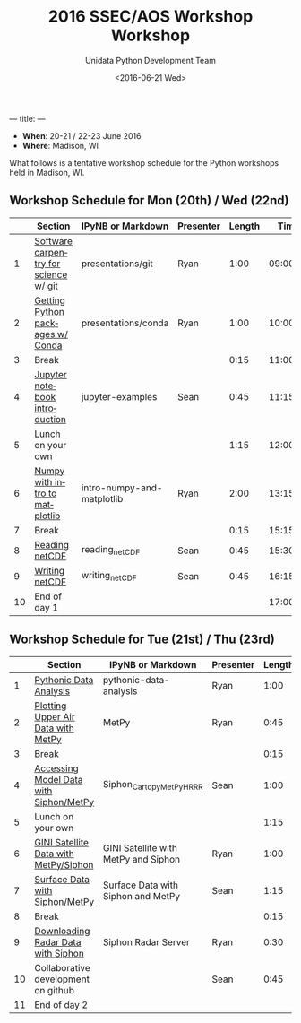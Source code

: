 ---
title:
---
#+TITLE: 2016 SSEC/AOS Workshop Workshop
#+DATE: <2016-06-21 Wed>
#+AUTHOR: Unidata Python Development Team
#+EMAIL: support-python@unidata.ucar.edu
#+OPTIONS: ':nil *:t -:t ::t <:t H:3 \n:nil ^:t arch:headline author:t c:nil
#+OPTIONS: creator:comment d:(not "LOGBOOK") date:t e:t email:nil f:t inline:t
#+OPTIONS: num:nil p:nil pri:nil stat:t tags:t tasks:t tex:t timestamp:t toc:t
#+OPTIONS: todo:t |:t
#+CREATOR: Emacs 24.5.1 (Org mode 8.3.2)
#+DESCRIPTION:
#+EXCLUDE_TAGS: noexport
#+LANGUAGE: en
#+SELECT_TAGS: export

- *When*: 20-21 / 22-23 June 2016
- *Where*: Madison, WI

What follows is a tentative workshop schedule for the Python workshops held in Madison, WI.

** Workshop Schedule for Mon (20th) / Wed (22nd)

|----+----------------------------------------------+-----------------------------+-------------+--------+----------|
|    | Section                                      | IPyNB or Markdown           | Presenter   | Length |     Time |
|----+----------------------------------------------+-----------------------------+-------------+--------+----------|
|  1 | [[https://github.com/Unidata/unidata-python-workshop/blob/master/presentations/git.md][Software carpentry for science w/ git]] | presentations/git           | Ryan |   1:00 | 09:00:00 |
|  2 | [[https://github.com/Unidata/unidata-python-workshop/blob/master/presentations/conda.md][Getting Python packages w/ Conda]]             | presentations/conda | Ryan |   1:00 | 10:00:00 |
|  3 | Break                                        |                             |             |   0:15 | 11:00:00 |
|  4 | [[http://nbviewer.jupyter.org/github/Unidata/unidata-python-workshop/tree/master/notebooks/jupyter-examples][Jupyter notebook introduction]]                | jupyter-examples            | Sean        |   0:45 | 11:15:00 |
|  5 | Lunch on your own                            |                             |             |   1:15 | 12:00:00 |
|  6 | [[http://nbviewer.jupyter.org/github/Unidata/unidata-python-workshop/blob/master/notebooks/intro-numpy-and-matplotlib.ipynb][Numpy with intro to matplotlib]]        | intro-numpy-and-matplotlib  | Ryan        |   2:00 | 13:15:00 |
|  7 | Break                                        |                             |             |   0:15 | 15:15:00 |
|  8 | [[http://nbviewer.jupyter.org/github/Unidata/unidata-python-workshop/blob/master/notebooks/netCDF-Reading.ipynb][Reading netCDF]]                            | reading_netCDF         | Sean      |   0:45 | 15:30:00 |
|  9 | [[http://nbviewer.jupyter.org/github/Unidata/unidata-python-workshop/blob/master/notebooks/netCDF-Writing.ipynb][Writing netCDF]]                            | writing_netCDF         | Sean      |   0:45 | 16:15:00 |
| 10 | End of day 1                                 |                             |             |        | 17:00:00 |
|----+----------------------------------------------+-----------------------------+-------------+--------+----------|
#+TBLFM: @3$6..@-1$6=@-1$5+@-1$6;T::$1=@#-1

** Workshop Schedule for Tue (21st) / Thu (23rd)

|----+-------------------------------------------+------------------------+-----------+--------+----------|
|    | Section                                   | IPyNB or Markdown      | Presenter | Length |     Time |
|----+-------------------------------------------+------------------------+-----------+--------+----------|
|  1 | [[http://nbviewer.jupyter.org/github/Unidata/unidata-python-workshop/blob/master/notebooks/pythonic-data-analysis.ipynb][Pythonic Data Analysis]]                    | pythonic-data-analysis | Ryan      |   1:00 | 9:00:00 |
|  2 | [[http://nbviewer.jupyter.org/github/Unidata/unidata-python-workshop/blob/master/notebooks/MetPy Units and Upper Air.ipynb][Plotting Upper Air Data with MetPy]]                                         | MetPy             | Ryan      |   0:45 | 10:00:00 |
|  3 | Break                                     |                        |           |   0:15 | 10:45:00 |
|  4 | [[http://nbviewer.jupyter.org/github/Unidata/unidata-python-workshop/blob/master/notebooks/Siphon_Cartopy_MetPy_HRRR.ipynb][Accessing Model Data with Siphon/MetPy]]                         | Siphon_Cartopy_MetPy_HRRR           | Sean      |   1:00 | 11:00:00 |
|  5 | Lunch on your own                         |                        |           |   1:15 | 12:00:00 |
|  6 | [[http://nbviewer.jupyter.org/github/Unidata/unidata-python-workshop/blob/master/notebooks/GINI Satellite with MetPy and Siphon.ipynb][GINI Satellite Data with MetPy/Siphon]]                 | GINI Satellite with MetPy and Siphon    | Ryan      |   1:00 | 13:15:00 |
|  7 | [[http://nbviewer.jupyter.org/github/Unidata/unidata-python-workshop/blob/master/notebooks/Surface Data with Siphon and MetPy.ipynb][Surface Data with Siphon/MetPy]]                     | Surface Data with Siphon and MetPy    | Sean      |   1:15 | 14:15:00 |
|  8 | Break                                     |                        |           |   0:15 | 15:30:00 |
|  9 | [[http://nbviewer.jupyter.org/github/Unidata/unidata-python-workshop/blob/master/notebooks/Siphon Radar Server.ipynb][Downloading Radar Data with Siphon]]                         | Siphon Radar Server          | Ryan      |  0:30  | 15:45:00 |
| 10 | Collaborative development on github       |                        | Sean      |   0:45 | 16:15:00 |
| 11 | End of day 2                              |                        |           |        | 17:00:00 |
|----+-------------------------------------------+------------------------+-----------+--------+----------|
#+TBLFM: @3$6..@-1$6=@-1$5+@-1$6;T::$1=@#-1
